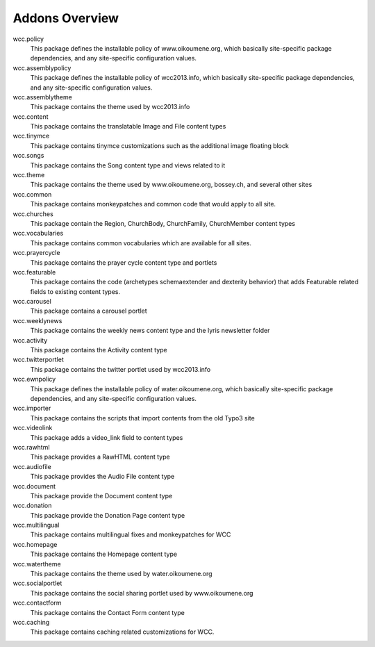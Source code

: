 Addons Overview
----------------

wcc.policy
    This package defines the installable policy of www.oikoumene.org, which basically 
    site-specific package dependencies, and any site-specific configuration
    values.

wcc.assemblypolicy
    This package defines the installable policy of wcc2013.info, which basically 
    site-specific package dependencies, and any site-specific configuration
    values.

wcc.assemblytheme
    This package contains the theme used by wcc2013.info

wcc.content
    This package contains the translatable Image and File content types

wcc.tinymce
    This package contains tinymce customizations such as the additional image
    floating block

wcc.songs
    This package contains the Song content type and views related to it

wcc.theme 
    This package contains the theme used by www.oikoumene.org, bossey.ch, and
    several other sites

wcc.common
    This package contains monkeypatches and common code that would apply to all
    site.

wcc.churches
    This package contain the Region, ChurchBody, ChurchFamily, ChurchMember
    content types

wcc.vocabularies
    This package contains common vocabularies which are available for all
    sites.

wcc.prayercycle
    This package contains the prayer cycle content type and portlets

wcc.featurable
    This package contains the code (archetypes schemaextender and dexterity
    behavior) that adds Featurable related fields to existing content types.
    
wcc.carousel
    This package contains a carousel portlet

wcc.weeklynews
    This package contains the weekly news content type and the lyris newsletter
    folder

wcc.activity
    This package contains the Activity content type

wcc.twitterportlet
    This package contains the twitter portlet used by wcc2013.info

wcc.ewnpolicy
    This package defines the installable policy of water.oikoumene.org, 
    which basically site-specific package dependencies, and any site-specific
    configuration values.

wcc.importer
    This package contains the scripts that import contents from the old Typo3
    site

wcc.videolink
    This package adds a video_link field to content types

wcc.rawhtml
    This package provides a RawHTML content type

wcc.audiofile
    This package provides the Audio File content type

wcc.document
    This package provide the Document content type

wcc.donation
    This package provide the Donation Page content type

wcc.multilingual
    This package contains multilingual fixes and monkeypatches for WCC

wcc.homepage
    This package contains the Homepage content type

wcc.watertheme
    This package contains the theme used by water.oikoumene.org

wcc.socialportlet
    This package contains the social sharing portlet used by www.oikoumene.org

wcc.contactform
    This package contains the Contact Form content type

wcc.caching
    This package contains caching related customizations for WCC.

